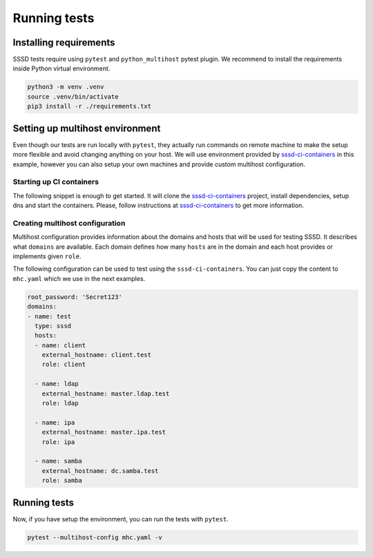 Running tests
#############

Installing requirements
***********************

SSSD tests require using ``pytest`` and ``python_multihost`` pytest plugin. We
recommend to install the requirements inside Python virtual environment.

.. code-block:: console

    python3 -m venv .venv
    source .venv/bin/activate
    pip3 install -r ./requirements.txt

Setting up multihost environment
********************************

Even though our tests are run locally with ``pytest``, they actually run
commands on remote machine to make the setup more flexible and avoid changing
anything on your host. We will use environment provided by `sssd-ci-containers`_
in this example, however you can also setup your own machines and provide custom
multihost configuration.

.. _sssd-ci-containers: https://github.com/SSSD/sssd-ci-containers

Starting up CI containers
=========================

The following snippet is enough to get started. It will clone the
`sssd-ci-containers`_ project, install dependencies, setup dns and start the
containers. Please, follow instructions at `sssd-ci-containers`_ to get more
information.

.. code-block: bash

    git clone https://github.com/SSSD/sssd-ci-containers.git
    cd sssd-ci-containers

    sudo dnf install -y podman podman-docker docker-compose
    sudo systemctl enable --now podman.socket
    sudo setsebool -P container_manage_cgroup true
    cp env.example .env

    sudo make setup-dns
    sudo make up

Creating multihost configuration
================================

Multihost configuration provides information about the domains and hosts that
will be used for testing SSSD. It describes what ``domains`` are available. Each
domain defines how many ``hosts`` are in the domain and each host provides or
implements given ``role``.

The following configuration can be used to test using the
``sssd-ci-containers``. You can just copy the content to ``mhc.yaml`` which we
use in the next examples.

.. code-block:: yaml

    root_password: 'Secret123'
    domains:
    - name: test
      type: sssd
      hosts:
      - name: client
        external_hostname: client.test
        role: client

      - name: ldap
        external_hostname: master.ldap.test
        role: ldap

      - name: ipa
        external_hostname: master.ipa.test
        role: ipa

      - name: samba
        external_hostname: dc.samba.test
        role: samba

Running tests
*************

Now, if you have setup the environment, you can run the tests with ``pytest``.

.. code-block:: console

    pytest --multihost-config mhc.yaml -v
